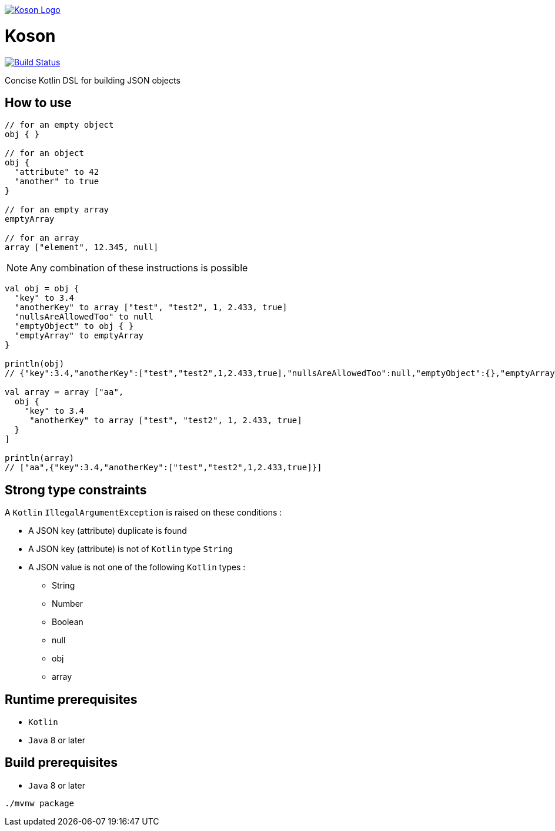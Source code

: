 image:https://github.com/ncomet/koson/blob/master/image/koson-logo.png["Koson Logo", link="https://github.com/ncomet/koson"]

= Koson

image:https://travis-ci.org/ncomet/koson.svg?branch=master["Build Status", link="https://travis-ci.org/ncomet/koson"]

Concise Kotlin DSL for building JSON objects

== How to use

[source, Kotlin]
----
// for an empty object
obj { }

// for an object
obj {
  "attribute" to 42
  "another" to true
}

// for an empty array
emptyArray

// for an array
array ["element", 12.345, null]
----

NOTE: Any combination of these instructions is possible

[source, Kotlin]
----
val obj = obj {
  "key" to 3.4
  "anotherKey" to array ["test", "test2", 1, 2.433, true]
  "nullsAreAllowedToo" to null
  "emptyObject" to obj { }
  "emptyArray" to emptyArray
}

println(obj)
// {"key":3.4,"anotherKey":["test","test2",1,2.433,true],"nullsAreAllowedToo":null,"emptyObject":{},"emptyArray":[]}

val array = array ["aa",
  obj {
    "key" to 3.4
     "anotherKey" to array ["test", "test2", 1, 2.433, true]
  }
]

println(array)
// ["aa",{"key":3.4,"anotherKey":["test","test2",1,2.433,true]}]
----

== Strong type constraints

A `Kotlin` `IllegalArgumentException` is raised on these conditions :

* A JSON key (attribute) duplicate is found
* A JSON key (attribute) is not of `Kotlin` type `String`
* A JSON value is not one of the following `Kotlin` types :
** String
** Number
** Boolean
** null
** obj
** array

== Runtime prerequisites

* `Kotlin`
* `Java` 8 or later

== Build prerequisites

* `Java` 8 or later

[source]
----
./mvnw package
----

